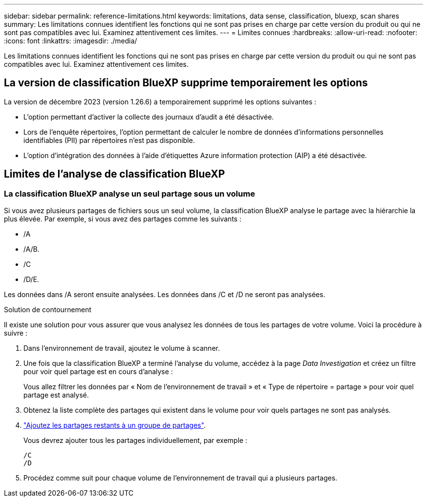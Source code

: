 ---
sidebar: sidebar 
permalink: reference-limitations.html 
keywords: limitations, data sense, classification, bluexp, scan shares 
summary: Les limitations connues identifient les fonctions qui ne sont pas prises en charge par cette version du produit ou qui ne sont pas compatibles avec lui. Examinez attentivement ces limites. 
---
= Limites connues
:hardbreaks:
:allow-uri-read: 
:nofooter: 
:icons: font
:linkattrs: 
:imagesdir: ./media/


[role="lead"]
Les limitations connues identifient les fonctions qui ne sont pas prises en charge par cette version du produit ou qui ne sont pas compatibles avec lui. Examinez attentivement ces limites.



== La version de classification BlueXP supprime temporairement les options

La version de décembre 2023 (version 1.26.6) a temporairement supprimé les options suivantes :

* L'option permettant d'activer la collecte des journaux d'audit a été désactivée.
* Lors de l'enquête répertoires, l'option permettant de calculer le nombre de données d'informations personnelles identifiables (PII) par répertoires n'est pas disponible.
* L'option d'intégration des données à l'aide d'étiquettes Azure information protection (AIP) a été désactivée.




== Limites de l'analyse de classification BlueXP



=== La classification BlueXP analyse un seul partage sous un volume

Si vous avez plusieurs partages de fichiers sous un seul volume, la classification BlueXP analyse le partage avec la hiérarchie la plus élevée. Par exemple, si vous avez des partages comme les suivants :

* /A
* /A/B.
* /C
* /D/E.


Les données dans /A seront ensuite analysées. Les données dans /C et /D ne seront pas analysées.

.Solution de contournement
Il existe une solution pour vous assurer que vous analysez les données de tous les partages de votre volume. Voici la procédure à suivre :

. Dans l'environnement de travail, ajoutez le volume à scanner.
. Une fois que la classification BlueXP a terminé l'analyse du volume, accédez à la page _Data Investigation_ et créez un filtre pour voir quel partage est en cours d'analyse :
+
Vous allez filtrer les données par « Nom de l'environnement de travail » et « Type de répertoire = partage » pour voir quel partage est analysé.

. Obtenez la liste complète des partages qui existent dans le volume pour voir quels partages ne sont pas analysés.
. link:task-scanning-file-shares.html["Ajoutez les partages restants à un groupe de partages"].
+
Vous devrez ajouter tous les partages individuellement, par exemple :

+
....
/C
/D
....
. Procédez comme suit pour chaque volume de l'environnement de travail qui a plusieurs partages.

